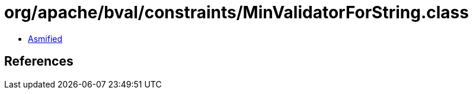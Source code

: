 = org/apache/bval/constraints/MinValidatorForString.class

 - link:MinValidatorForString-asmified.java[Asmified]

== References

